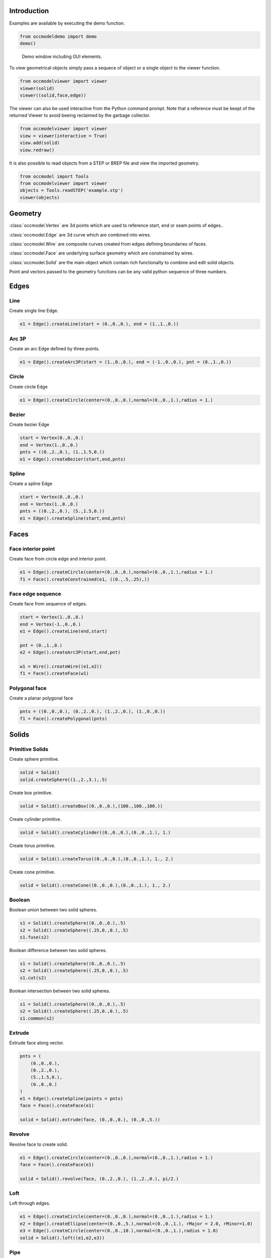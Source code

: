 Introduction
============

Examples are available by executing the demo
function.

.. code-block:: python

    from occmodeldemo import demo
    demo()

.. figure:: images/demo_window.jpg
    
    Demo window including GUI elements.
    
To view geometrical objects simply pass a sequece of object or a single
object to the viewer function.

.. code-block:: python

    from occmodelviewer import viewer
    viewer(solid)
    viewer((solid,face,edge))

The viewer can also be used interactive from the Python command
prompt. Note that a reference must be keept of the returned
Viewer to avoid beeing reclaimed by the garbage collector.

.. code-block:: python

    from occmodelviewer import viewer
    view = viewer(interactive = True)
    view.add(solid)
    view.redraw()
    
It is also possible to read objects from a STEP or BREP file and view
the imported geometry.

.. code-block:: python

    from occmodel import Tools
    from occmodelviewer import viewer
    objects = Tools.readSTEP('example.stp')
    viewer(objects)

Geometry
========

:class:`occmodel.Vertex` are 3d points which are used to reference start, end
or seam points of edges..

:class:`occmodel.Edge` are 3d curve which are combined into wires.

:class:`occmodel.Wire` are composite curves created from edges defining boundaries of
faces.

:class:`occmodel.Face` are underlying surface geometry which are constrained by
wires.

:class:`occmodel.Solid` are the main object which contain rich functionalty to
combine and edit solid objects.

Point and vectors passed to the geometry functions can be any valid
python sequence of three numbers.

Edges
=====

Line
----

Create single line Edge.

.. code-block:: python

    e1 = Edge().createLine(start = (0.,0.,0.), end = (1.,1.,0.))
    
Arc 3P
------

Create an arc Edge defined by three points.

.. code-block:: python

    e1 = Edge().createArc3P(start = (1.,0.,0.), end = (-1.,0.,0.), pnt = (0.,1.,0.))

Circle
------

Create circle Edge

.. code-block:: python

    e1 = Edge().createCircle(center=(0.,0.,0.),normal=(0.,0.,1.),radius = 1.)
    
Bezier
------

Create bezier Edge

.. code-block:: python

    start = Vertex(0.,0.,0.)
    end = Vertex(1.,0.,0.)
    pnts = ((0.,2.,0.), (1.,1.5,0.))
    e1 = Edge().createBezier(start,end,pnts)

Spline
------

Create a spline Edge

.. code-block:: python

    start = Vertex(0.,0.,0.)
    end = Vertex(1.,0.,0.)
    pnts = ((0.,2.,0.), (5.,1.5,0.))
    e1 = Edge().createSpline(start,end,pnts)

Faces
=====

Face interior point
-------------------

Create face from circle edge and interior point.

.. code-block:: python

    e1 = Edge().createCircle(center=(0.,0.,0.),normal=(0.,0.,1.),radius = 1.)
    f1 = Face().createConstrained(e1, ((0.,.5,.25),))

Face edge sequence
------------------

Create face from sequence of edges.

.. code-block:: python

    start = Vertex(1.,0.,0.)
    end = Vertex(-1.,0.,0.)
    e1 = Edge().createLine(end,start)
    
    pnt = (0.,1.,0.)
    e2 = Edge().createArc3P(start,end,pnt)
    
    w1 = Wire().createWire((e1,e2))
    f1 = Face().createFace(w1)

Polygonal face
--------------

Create a planar polygonal face

.. code-block:: python

    pnts = ((0.,0.,0.), (0.,2.,0.), (1.,2.,0.), (1.,0.,0.))
    f1 = Face().createPolygonal(pnts)

    
Solids
======

Primitive Solids
-----------------

Create sphere primitive.

.. code-block:: python

    solid = Solid()
    solid.createSphere((1.,2.,3.),.5)

Create box primitive.

.. code-block:: python

    solid = Solid().createBox((0.,0.,0.),(100.,100.,100.))

Create cylinder primitive.

.. code-block:: python

    solid = Solid().createCylinder((0.,0.,0.),(0.,0.,1.), 1.)

Create torus primitive.

.. code-block:: python

    solid = Solid().createTorus((0.,0.,0.),(0.,0.,1.), 1., 2.)

Create cone primitive.

.. code-block:: python

    solid = Solid().createCone((0.,0.,0.),(0.,0.,1.), 1., 2.)

Boolean
-------

Boolean union between two solid spheres.

.. code-block:: python

    s1 = Solid().createSphere((0.,0.,0.),.5)
    s2 = Solid().createSphere((.25,0.,0.),.5)
    s1.fuse(s2)

Boolean difference between two solid spheres.

.. code-block:: python

    s1 = Solid().createSphere((0.,0.,0.),.5)
    s2 = Solid().createSphere((.25,0.,0.),.5)
    s1.cut(s2)

Boolean intersection between two solid spheres.

.. code-block:: python

    s1 = Solid().createSphere((0.,0.,0.),.5)
    s2 = Solid().createSphere((.25,0.,0.),.5)
    s1.common(s2)
    
Extrude
-------

Extrude face along vector.

.. code-block:: python

    pnts = (
        (0.,0.,0.),
        (0.,2.,0.),
        (5.,1.5,0.),
        (0.,0.,0.)
    )
    e1 = Edge().createSpline(points = pnts)
    face = Face().createFace(e1)

    solid = Solid().extrude(face, (0.,0.,0.), (0.,0.,5.))

Revolve
-------

Revolve face to create solid.

.. code-block:: python

    e1 = Edge().createCircle(center=(0.,0.,0.),normal=(0.,0.,1.),radius = 1.)
    face = Face().createFace(e1)
    
    solid = Solid().revolve(face, (0.,2.,0.), (1.,2.,0.), pi/2.)
    
Loft
----

Loft through edges.

.. code-block:: python

    e1 = Edge().createCircle(center=(0.,0.,0.),normal=(0.,0.,1.),radius = 1.)
    e2 = Edge().createEllipse(center=(0.,0.,5.),normal=(0.,0.,1.), rMajor = 2.0, rMinor=1.0)
    e3 = Edge().createCircle(center=(0.,0.,10.),normal=(0.,0.,1.),radius = 1.0)
    solid = Solid().loft((e1,e2,e3))
    
Pipe
----

Extrude circle along arc edge

.. code-block:: python

    e1 = Edge().createArc((0.,0.,0.),(2.,0.,2.),(2.,0.,0.))
    e2 = Edge().createCircle(center=(0.,0.,0.),normal=(0.,0.,1.),radius = 1.)
    f1 = Face().createFace(e2)
    solid = Solid().pipe(f1, e1)

Advanced solids
---------------

Create open box with fillet edges.

.. figure:: images/box_example.jpg
    
    Box example plot.

.. code-block:: python

    solid = Solid().createBox((0.,0.,0.),(100.,100.,100.))
    for face in FaceIterator(solid):
        bbox = face.boundingBox()
        if bbox.near.z > 50. and bbox.far.z > 50.:
            break
    solid.shell(-5., face)
    solid.fillet(2.)

Union of cyllinders with fillet intersection edge.

.. figure:: images/cylinder_example.jpg
    
    Cylinder example plot.
    
.. code-block:: python

    s1 = Solid().createCylinder((0.,0.,-2.),(0.,0.,2.), 1.)
    s2 = Solid().createCylinder((0.,-2.,0.),(0.,2.,0.), .9)
    s1.fuse(s2)

    edges = []
    origo = Point(0.,0.,0.)
    for edge in EdgeIterator(s1):
        bbox = edge.boundingBox()
        if bbox.near.distanceTo(origo) < 1.75:
            if bbox.far.distanceTo(origo) < 1.75:
                edges.append(edge)

    s1.fillet(0.3, edges)

Construc bowl like solid.

.. figure:: images/bowl_example.jpg
    
    Bowl example plot.
    
.. code-block:: python
    
    # cut sphere in half
    solid = Solid().createSphere((0.,0.,0.),10.)
    box = Solid().createBox((-11.,-11.,0.),(11.,11.,11.))
    solid.cut(box)

    # shell operation
    face = None
    for face in FaceIterator(solid):
        bbox = face.boundingBox()
        if bbox.near.z > -1. and bbox.far.z > -1.:
            break
            
    solid.shell(-2., face)

    # foot
    cone = Solid().createCone((0.,0.,-11.), (0.,0.,-7.), 5., 6.)
    solid.fuse(cone)

    # fillet all edges
    solid.fillet(.25)